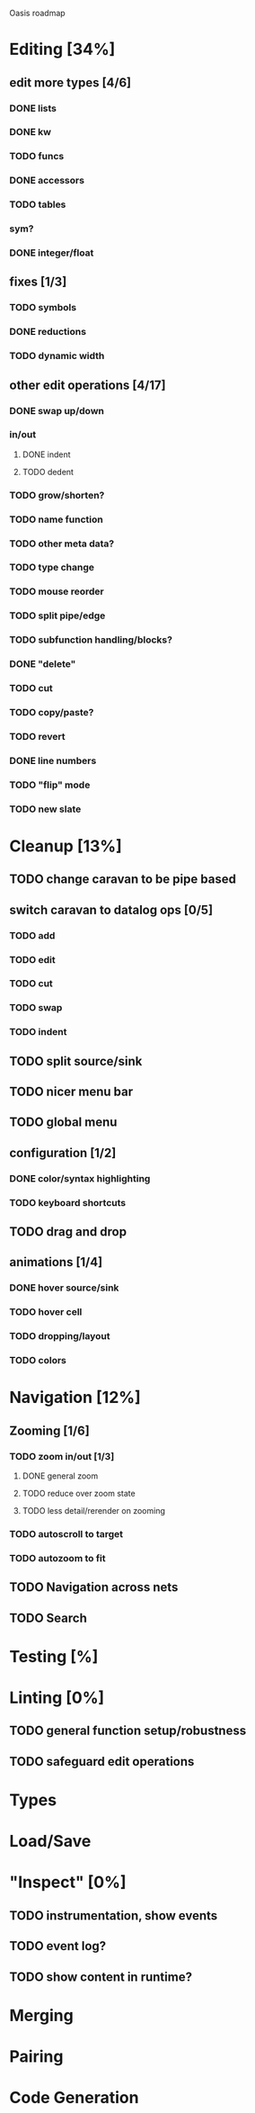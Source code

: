 Oasis roadmap

* Editing [34%]

** edit more types [4/6]
*** DONE lists
*** DONE kw
*** TODO funcs
*** DONE accessors
*** TODO tables
*** sym?
*** DONE integer/float

** fixes [1/3]
*** TODO symbols
*** DONE reductions
*** TODO dynamic width

** other edit operations [4/17]
*** DONE swap up/down
*** in/out
**** DONE indent
**** TODO dedent
*** TODO grow/shorten?
*** TODO name function
*** TODO other meta data?
*** TODO type change

*** TODO mouse reorder

*** TODO split pipe/edge
*** TODO subfunction handling/blocks?
*** DONE "delete"
*** TODO cut
*** TODO copy/paste?

*** TODO revert
*** DONE line numbers
*** TODO "flip" mode

*** TODO new slate

* Cleanup [13%]
** TODO change caravan to be pipe based
** switch caravan to datalog ops [0/5]
*** TODO add
*** TODO edit
*** TODO cut
*** TODO swap
*** TODO indent
** TODO split source/sink
** TODO nicer menu bar
** TODO global menu
** configuration [1/2]
*** DONE color/syntax highlighting
*** TODO keyboard shortcuts
** TODO drag and drop
** animations [1/4]
*** DONE hover source/sink
*** TODO hover cell
*** TODO dropping/layout
*** TODO colors
* Navigation [12%]
** Zooming [1/6]
*** TODO zoom in/out [1/3]
**** DONE general zoom
**** TODO reduce over zoom state
**** TODO less detail/rerender on zooming
*** TODO autoscroll to target
*** TODO autozoom to fit
** TODO Navigation across nets
** TODO Search

* Testing [%]
* Linting [0%]
** TODO general function setup/robustness
** TODO safeguard edit operations
* Types
* Load/Save
* "Inspect" [0%]

** TODO instrumentation, show events
** TODO event log?
** TODO show content in runtime?

* Merging
* Pairing
* Code Generation
